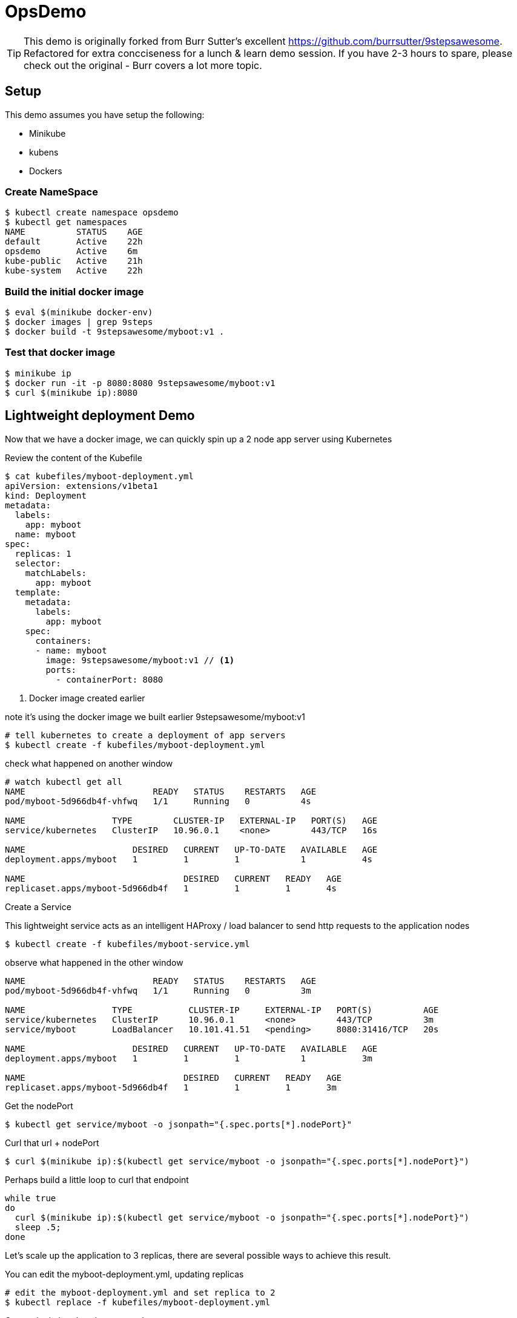 ifndef::codedir[:codedir: code]
ifndef::imagesdir[:imagesdir: images]

:source-highlighter: pygments
:pygments-style: emacs
:icons: font


= OpsDemo

[TIP]
==== 
This demo is originally forked from Burr Sutter's excellent https://github.com/burrsutter/9stepsawesome. Refactored for extra concciseness for a lunch & learn demo session. If you have 2-3 hours to spare, please check out the original - Burr covers a lot more topic. 
====

== Setup
This demo assumes you have setup the following: 

* Minikube
* kubens
* Dockers



=== Create NameSpace
----
$ kubectl create namespace opsdemo
$ kubectl get namespaces
NAME          STATUS    AGE
default       Active    22h
opsdemo       Active    6m
kube-public   Active    21h
kube-system   Active    22h
----

=== Build the initial docker image
----
$ eval $(minikube docker-env)
$ docker images | grep 9steps
$ docker build -t 9stepsawesome/myboot:v1 .
----

=== Test that docker image
----
$ minikube ip
$ docker run -it -p 8080:8080 9stepsawesome/myboot:v1 
$ curl $(minikube ip):8080
----

== Lightweight deployment Demo

Now that we have a docker image, we can quickly spin up a 2 node app server using Kubernetes 

Review the content of the Kubefile 

[source,yaml,linenums]
----
$ cat kubefiles/myboot-deployment.yml
apiVersion: extensions/v1beta1
kind: Deployment
metadata:
  labels:
    app: myboot
  name: myboot
spec:
  replicas: 1
  selector:
    matchLabels:
      app: myboot
  template:
    metadata:
      labels:
        app: myboot
    spec:
      containers:
      - name: myboot
        image: 9stepsawesome/myboot:v1 // <1>
        ports:
          - containerPort: 8080

----
<1> Docker image created earlier 

note it's using the docker image we built earlier 9stepsawesome/myboot:v1 

[source,bash]
----
# tell kubernetes to create a deployment of app servers 
$ kubectl create -f kubefiles/myboot-deployment.yml
----

check what happened on another window 




====
[source,bash,linenums,highlight='7-9']
----
# watch kubectl get all 
NAME                         READY   STATUS    RESTARTS   AGE
pod/myboot-5d966db4f-vhfwq   1/1     Running   0          4s

NAME                 TYPE        CLUSTER-IP   EXTERNAL-IP   PORT(S)   AGE
service/kubernetes   ClusterIP   10.96.0.1    <none>        443/TCP   16s

NAME                     DESIRED   CURRENT   UP-TO-DATE   AVAILABLE   AGE
deployment.apps/myboot   1         1         1            1           4s

NAME                               DESIRED   CURRENT   READY   AGE
replicaset.apps/myboot-5d966db4f   1         1         1       4s

----
====

Create a Service 

This lightweight service acts as an intelligent HAProxy / load balancer to send http requests to the application nodes 

[source,bash]
----
$ kubectl create -f kubefiles/myboot-service.yml 
----

observe what happened in the other window
====
----
NAME                         READY   STATUS    RESTARTS   AGE
pod/myboot-5d966db4f-vhfwq   1/1     Running   0          3m

NAME                 TYPE           CLUSTER-IP     EXTERNAL-IP   PORT(S)          AGE
service/kubernetes   ClusterIP      10.96.0.1      <none>        443/TCP          3m
service/myboot       LoadBalancer   10.101.41.51   <pending>     8080:31416/TCP   20s

NAME                     DESIRED   CURRENT   UP-TO-DATE   AVAILABLE   AGE
deployment.apps/myboot   1         1         1            1           3m

NAME                               DESIRED   CURRENT   READY   AGE
replicaset.apps/myboot-5d966db4f   1         1         1       3m
----
====

Get the nodePort
[source,bash]
----
$ kubectl get service/myboot -o jsonpath="{.spec.ports[*].nodePort}"
----

Curl that url + nodePort
[source,bash]
----
$ curl $(minikube ip):$(kubectl get service/myboot -o jsonpath="{.spec.ports[*].nodePort}")
----

Perhaps build a little loop to curl that endpoint
[source, bash]
----
while true
do 
  curl $(minikube ip):$(kubectl get service/myboot -o jsonpath="{.spec.ports[*].nodePort}")
  sleep .5;
done
----

Let's scale up the application to 3 replicas, there are several possible ways to achieve this result.

You can edit the myboot-deployment.yml, updating replicas 
[source,bash]
----

# edit the myboot-deployment.yml and set replica to 2 
$ kubectl replace -f kubefiles/myboot-deployment.yml
----

Or use the kubectl scale command

[source,bash]
----
$ kubectl scale --replicas=3 deployment/myboot
----

Kubernetes also provides you a way to 'patch' or to live edit the deployment yaml file by using kubectl edit command 


=== Self-healing infrastructure 
When your application has issues and instances would die sporadically, manual restart is a pain. Kubernetes watches the instances and restarts them if any of them dies unexpectedly 

[source,bash]
----
# get the NAME of first pod 
$ kubectl get pods -o json | jq -r '.items[0].metadata.name' 

# kill the first pod and observe 
$ kubectl delete pod $(kubectl get pods -o json | jq -r '.items[0].metadata.name')

----



=== Fast Deployment (near zero down time)


First, update MyRESTController.java so that it prints something else 
----
greeting = environment.getProperty("GREETING","DevHero");
----

Compile & Build the fat jar
[source,bash]
----
# cd into springboot directory 
$ mvn clean package
----

ou can test with "java -jar target/boot-demo-0.0.1.jar" and "curl localhost:8080".  Ideally, you would have unit tests executed with "mvn test" as well.

Build the new docker image with a v2 tag
[source,bash]
----
$ docker build -t 9stepsawesome/myboot:v2 .
$ docker images | grep myboot
----

Rollout the update
[source,bash]
----
# in a separate window, watch kubectl get all 

$ kubectl set image deployment/myboot myboot=9stepsawesome/myboot:v2
----


from the curl pulling you'll see that nodes will drop off and new nodes will come online 

====
----
curl: (7) Failed to connect to 192.168.64.10 port 31416: Connection refused
DevHero from Spring Boot! 0 on myboot-5955897c9b-klsvz
curl: (7) Failed to connect to 192.168.64.10 port 31416: Connection refused
DevHero from Spring Boot! 1 on myboot-5955897c9b-klsvz
DevHero from Spring Boot! 2 on myboot-5955897c9b-klsvz
DevHero from Spring Boot! 0 on myboot-5955897c9b-lxz77
DevHero from Spring Boot! 1 on myboot-5955897c9b-lxz77
DevHero from Spring Boot! 2 on myboot-5955897c9b-lxz77
----
====


=== Effortless Roll-back (near zero downtime)

Let's undo the rollout 
[source,bash]
----
$ kubectl rollout undo deployment/myboot 
----

observe in the curl window 
[source,bash]
----
curl: (7) Failed to connect to 192.168.64.10 port 31416: Connection refused
curl: (7) Failed to connect to 192.168.64.10 port 31416: Connection refused
curl: (7) Failed to connect to 192.168.64.10 port 31416: Connection refused
Helloooo from Spring Boot! 0 on myboot-5d966db4f-d784z
Helloooo from Spring Boot! 1 on myboot-5d966db4f-d784z
Helloooo from Spring Boot! 0 on myboot-5d966db4f-z2b4d
Helloooo from Spring Boot! 2 on myboot-5d966db4f-d784z
----



=== Fast & Zero Downtime Deployment
The trick to enable zero downtime deployment is for the application to pass a hint to kubernetes that the application code is not just 'live' but 'ready' to take on traffic 

These are implemented as 'liveness' and 'ready' probe 


To prepare the demo, let's replace the current deployment with a slightly updated one 
[source,bash]
----
$ kubectl replace -f kubefiles/myboot-deployment-resources.yml
----


Add the Liveness and Readiness probe to your deployment yaml.  
(the updated yaml file is myboot-deployment-liveready.yml)

[source,yaml]
----
apiVersion: extensions/v1beta1
kind: Deployment
metadata:
  labels:
    app: myboot
  name: myboot
spec:
  replicas: 1
  selector:
    matchLabels:
      app: myboot
  template:
    metadata:
      labels:
        app: myboot
    spec:
      containers:
      - name: myboot
        image: 9stepsawesome/myboot:v1
        ports:
          - containerPort: 8080
        envFrom:
        - configMapRef:
            name: my-config
        resources:
          requests: 
            memory: "300Mi" 
            cpu: "250m" # 1/4 core
          limits:
            memory: "400Mi"
            cpu: "1000m" # 1 core
        livenessProbe:
          httpGet:
              port: http
              path: /
          initialDelaySeconds: 10
          periodSeconds: 5
          timeoutSeconds: 2          
        readinessProbe:
          httpGet:
            path: /health
            port: 8080
          initialDelaySeconds: 10
          periodSeconds: 3
----

and replace the current Deployment in the current environment

ps. Do a diff of the two files and see the difference 


Create a ConfigMap from a directory called config, and then replace the current deployment with the new yaml file that specifies the liveness/ready probes 

----
$ kubectl create cm my-config --from-env-file=config/some.properties
----

TIP: Kubernetes ConfigMap allows you to leave property and configuration outside of the container, a very important concept of the 12 factors app.  For more info, check out Burr's original demo, chapter 5 - configuration. 
----

$ kubectl replace -f kubefiles/myboot-deployment-liveready.yml
----

You will still see a brief outage as kubernetes finishes swapping out the deployment 

do a describe to see the new probes in place.

[source,bash]
----
$ kubectl describe deployment/myboot
...
   myboot:
    Image:      9stepsawesome/myboot:v1
    Port:       8080/TCP
    Host Port:  0/TCP
    Limits:
      cpu:     1
      memory:  400Mi
    Requests:
      cpu:      250m
      memory:   300Mi
    Liveness:   http-get http://:http/ delay=10s timeout=2s period=5s #success=1 #failure=3
    Readiness:  http-get http://:8080/health delay=10s timeout=1s period=3s #success=1 #failure=3
    Environment Variables from:
      my-config   ConfigMap  Optional: false
...
----


----
$ kubectl scale deployment/myboot --replicas=2
----

Make sure you have v2 of the Spring Boot image ready - Bonjour

----
$ docker build -t 9stepsawesome/myboot:v2 .
----

now rollout the update

----
$ kubectl set image deployment/myboot myboot=9stepsawesome/myboot:v2
----

and there will no errors

----
Hello from Spring Boot! 115 on myboot-859cbbfb98-lnc8q
Hello from Spring Boot! 116 on myboot-859cbbfb98-lnc8q
Hello from Spring Boot! 117 on myboot-859cbbfb98-lnc8q
Bonjour from Spring Boot! 0 on myboot-5b686c586f-ccv5r
Bonjour from Spring Boot! 1 on myboot-5b686c586f-ccv5r
----

Rolling back is also as clean

----
$ kubectl rollout undo deployment/myboot 
----

----
Bonjour from Spring Boot! 30 on myboot-5b686c586f-ccv5r
Bonjour from Spring Boot! 31 on myboot-5b686c586f-ccv5r
Bonjour from Spring Boot! 32 on myboot-5b686c586f-ccv5r
Hello from Spring Boot! 0 on myboot-859cbbfb98-4rvl8
Hello from Spring Boot! 1 on myboot-859cbbfb98-4rvl8
----





